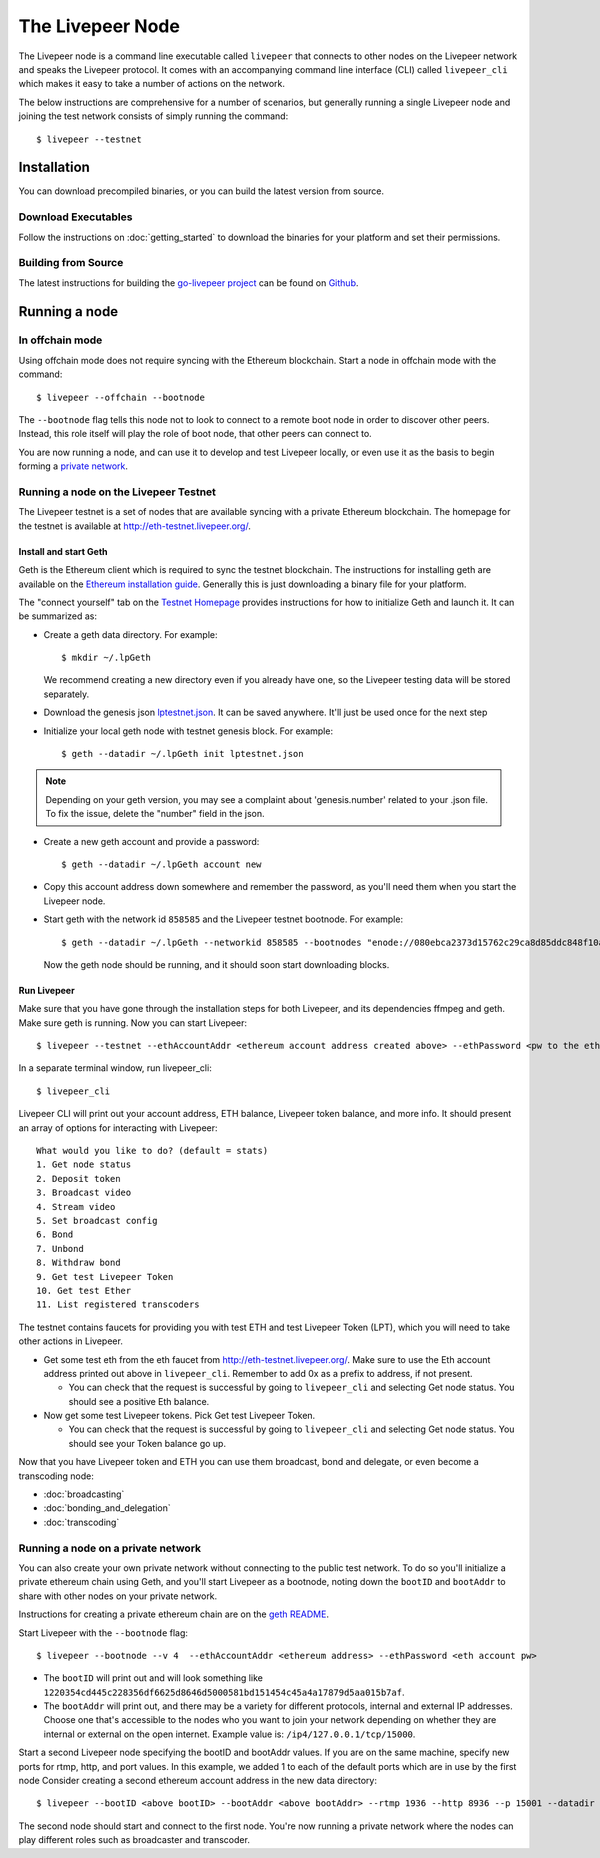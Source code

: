 The Livepeer Node
===============================

The Livepeer node is a command line executable called ``livepeer``  that connects to other nodes on the Livepeer network and speaks the Livepeer protocol. It comes with an accompanying command line interface (CLI) called ``livepeer_cli`` which makes it easy to take a number of actions on the network.

The below instructions are comprehensive for a number of scenarios, but generally running a single Livepeer node and joining the test network consists of simply running the command::

  $ livepeer --testnet

Installation
------------------
You can download precompiled binaries, or you can build the latest version from source.

Download Executables
^^^^^^^^^^^^^^^^^^^^^^^

Follow the instructions on :doc:`getting_started` to download the binaries for your platform and set their permissions.


Building from Source
^^^^^^^^^^^^^^^^^^^^^^

The latest instructions for building the `go-livepeer project`_ can be found on `Github`_.

.. _go-livepeer project: https://github.com/livepeer/go-livepeer
.. _Github: https://github.com/livepeer/go-livepeer#option-2-build-from-source


Running a node
-------------------------------

.. _offchain:

In offchain mode
^^^^^^^^^^^^^^^^^^^^^^^^^^^^^^^^

Using offchain mode does not require syncing with the Ethereum blockchain. Start a node in offchain mode with the command::

  $ livepeer --offchain --bootnode

The ``--bootnode`` flag tells this node not to look to connect to a remote boot node in order to discover other peers. Instead, this role itself will play the role of boot node, that other peers can connect to.

You are now running a node, and can use it to develop and test Livepeer locally, or even use it as the basis to begin forming a `private network`_.

.. _testnet:

Running a node on the Livepeer Testnet
^^^^^^^^^^^^^^^^^^^^^^^^^^^^^^^^^^^^^

The Livepeer testnet is a set of nodes that are available syncing with a private Ethereum blockchain. The homepage for the testnet is available at http://eth-testnet.livepeer.org/.

Install and start Geth
~~~~~~~~~~~~~~~~~~~~~~~~~

Geth is the Ethereum client which is required to sync the testnet blockchain. The instructions for installing geth are available on the `Ethereum installation guide`_. Generally this is just downloading a binary file for your platform.

The "connect yourself" tab on the `Testnet Homepage`_ provides instructions for how to initialize Geth and launch it. It can be summarized as:

* Create a geth data directory. For example::

  $ mkdir ~/.lpGeth
  
  We recommend creating a new directory even if you already have one, so the Livepeer testing data will be stored separately.

* Download the genesis json `lptestnet.json`_. It can be saved anywhere. It'll just be used once for the next step

* Initialize your local geth node with testnet genesis block. For example::

  $ geth --datadir ~/.lpGeth init lptestnet.json
  
.. note:: Depending on your geth version, you may see a complaint about 'genesis.number' related to your .json file. To fix the issue, delete the "number" field in the json.

* Create a new geth account and provide a password::

    $ geth --datadir ~/.lpGeth account new

* Copy this account address down somewhere and remember the password, as you'll need them when you start the Livepeer node.
    
* Start geth with the network id ``858585`` and the Livepeer testnet bootnode. For example::

    $ geth --datadir ~/.lpGeth --networkid 858585 --bootnodes "enode://080ebca2373d15762c29ca8d85ddc848f10a7ffc745f7110cacba4694728325d645292cb512d7168323bd0af1650fca825ff54c8dba20aec8878498fae3ff3c6@18.221.67.74:30303"
    
  Now the geth node should be running, and it should soon start downloading blocks.

.. note: The actual values for networkid and bootnodes flags should be taken from the "Connect Yourself" tab on the `Testnet Homepage`_.

.. _Ethereum installation guide: https://github.com/ethereum/go-ethereum/wiki/Building-Ethereum
.. _Testnet Homepage: http://eth-testnet.livepeer.org/
.. _lptestnet.json: http://eth-testnet.livepeer.org/lptestnet.json

.. _run livepeer:

Run Livepeer
~~~~~~~~~~~~~~~~~~~~~~~~

Make sure that you have gone through the installation steps for both Livepeer, and its dependencies ffmpeg and geth. Make sure geth is running. Now you can start Livepeer::

  $ livepeer --testnet --ethAccountAddr <ethereum account address created above> --ethPassword <pw to the eth account created above>

In a separate terminal window, run livepeer_cli::

  $ livepeer_cli

Livepeer CLI will print out your account address, ETH balance, Livepeer token balance, and more info. It should present an array of options for interacting with Livepeer::

  What would you like to do? (default = stats)
  1. Get node status
  2. Deposit token
  3. Broadcast video
  4. Stream video
  5. Set broadcast config
  6. Bond
  7. Unbond
  8. Withdraw bond
  9. Get test Livepeer Token
  10. Get test Ether
  11. List registered transcoders


The testnet contains faucets for providing you with test ETH and test Livepeer Token (LPT), which you will need to take other actions in Livepeer.

* Get some test eth from the eth faucet from http://eth-testnet.livepeer.org/. Make sure to use the Eth account address printed out above in ``livepeer_cli``. Remember to add 0x as a prefix to address, if not present.

  * You can check that the request is successful by going to ``livepeer_cli`` and selecting Get node status. You should see a positive Eth balance.

* Now get some test Livepeer tokens. Pick Get test Livepeer Token.

  * You can check that the request is successful by going to ``livepeer_cli`` and selecting Get node status. You should see your Token balance go up.

Now that you have Livepeer token and ETH you can use them broadcast, bond and delegate, or even become a transcoding node:

* :doc:`broadcasting`
  
* :doc:`bonding_and_delegation`
  
* :doc:`transcoding`

.. _private network:

Running a node on a private network
^^^^^^^^^^^^^^^^^^^^^^^^^^^^^^^^^^^^^^

You can also create your own private network without connecting to the public test network. To do so you'll initialize a private ethereum chain using Geth, and you'll start Livepeer as a bootnode, noting down the ``bootID`` and ``bootAddr`` to share with other nodes on your private network.

Instructions for creating a private ethereum chain are on the `geth README`_.

Start Livepeer with the ``--bootnode`` flag::

  $ livepeer --bootnode --v 4  --ethAccountAddr <ethereum address> --ethPassword <eth account pw>

* The ``bootID`` will print out and will look something like ``1220354cd445c228356df6625d8646d5000581bd151454c45a4a17879d5aa015b7af``.
* The ``bootAddr`` will print out, and there may be a variety for different protocols, internal and external IP addresses. Choose one that's accessible to the nodes who you want to join your network depending on whether they are internal or external on the open internet. Example value is: ``/ip4/127.0.0.1/tcp/15000``.

Start a second Livepeer node specifying the bootID and bootAddr values. If you are on the same machine, specify new ports for rtmp, http, and port values. In this example, we added 1 to each of the default ports which are in use by the first node Consider creating a second ethereum account address in the new data directory::

  $ livepeer --bootID <above bootID> --bootAddr <above bootAddr> --rtmp 1936 --http 8936 --p 15001 --datadir <new datadir eg. ~/.livepeer2> --ethAccountAddr <ethereum address> --ethPassword <eth account pw>

The second node should start and connect to the first node. You're now running a private network where the nodes can play different roles such as broadcaster and transcoder.

.. _geth README: https://github.com/ethereum/go-ethereum#operating-a-private-network
